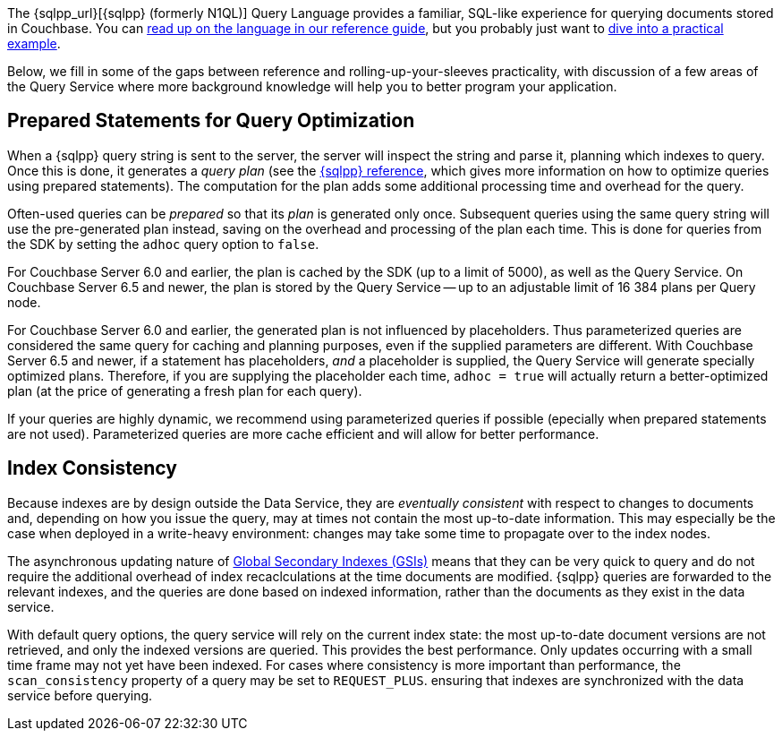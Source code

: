 // tag::intro[]
The {sqlpp_url}[{sqlpp} (formerly N1QL)] Query Language provides a familiar, SQL-like experience for querying documents stored in Couchbase.
You can xref:7.1@server:n1ql:n1ql-language-reference/index.adoc[read up on the language in our reference guide],
but you probably just want to xref:howtos:n1ql-queries-with-sdk.adoc[dive into a practical example].

Below, we fill in some of the gaps between reference and rolling-up-your-sleeves practicality,
with discussion of a few areas of the Query Service where more background knowledge will help you to better program your application.
// end::intro[]



// tag::prepared[]
== Prepared Statements for Query Optimization

When a {sqlpp} query string is sent to the server, the server will inspect the string and parse it, planning which indexes to query.
Once this is done, it generates a _query plan_ (see the xref:server:n1ql:n1ql-language-reference/prepare.adoc[{sqlpp} reference], which gives more information on how to optimize queries using prepared statements).
The computation for the plan adds some additional processing time and overhead for the query.

Often-used queries can be _prepared_ so that its _plan_ is generated only once.
Subsequent queries using the same query string will use the pre-generated plan instead, saving on the overhead and processing of the plan each time.
This is done for queries from the SDK by setting the `adhoc` query option to `false`.

For Couchbase Server 6.0 and earlier, the plan is cached by the SDK (up to a limit of 5000), as well as the Query Service.
On Couchbase Server 6.5 and newer, the plan is stored by the Query Service -- up to an adjustable limit of 16 384 plans per Query node.

For Couchbase Server 6.0 and earlier, the generated plan is not influenced by placeholders.
Thus parameterized queries are considered the same query for caching and planning purposes, even if the supplied parameters are different.
With Couchbase Server 6.5 and newer, if a statement has placeholders, _and_ a placeholder is supplied, the Query Service will generate specially optimized plans.
Therefore, if you are supplying the placeholder each time, `adhoc = true` will actually return a better-optimized plan (at the price of generating a fresh plan for each query).

If your queries are highly dynamic, we recommend using parameterized queries if possible (epecially when prepared statements are not used).
Parameterized queries are more cache efficient and will allow for better performance.
// end::prepared[]



// tag::index-build[]
// end::index-build[]




// tag::index-consistency[]
== Index Consistency

Because indexes are by design outside the Data Service, they are _eventually consistent_ with respect to changes to documents
and, depending on how you issue the query, may at times not contain the most up-to-date information.
This may especially be the case when deployed in a write-heavy environment: changes may take some time to propagate over to the index nodes.

The asynchronous updating nature of xref:7.1@server:learn:services-and-indexes/indexes/global-secondary-indexes.adoc[Global Secondary Indexes (GSIs)] means that they can be very quick to query and do not require the additional overhead of index recaclculations at the time documents are modified.
{sqlpp} queries are forwarded to the relevant indexes, and the queries are done based on indexed information, rather than the documents as they exist in the data service.

With default query options, the query service will rely on the current index state:
the most up-to-date document versions are not retrieved, and only the indexed versions are queried.
This provides the best performance.
Only updates occurring with a small time frame may not yet have been indexed.
For cases where consistency is more important than performance, the `scan_consistency` property of a query may be set to `REQUEST_PLUS`.
ensuring that indexes are synchronized with the data service before querying.
// end::index-consistency[]

